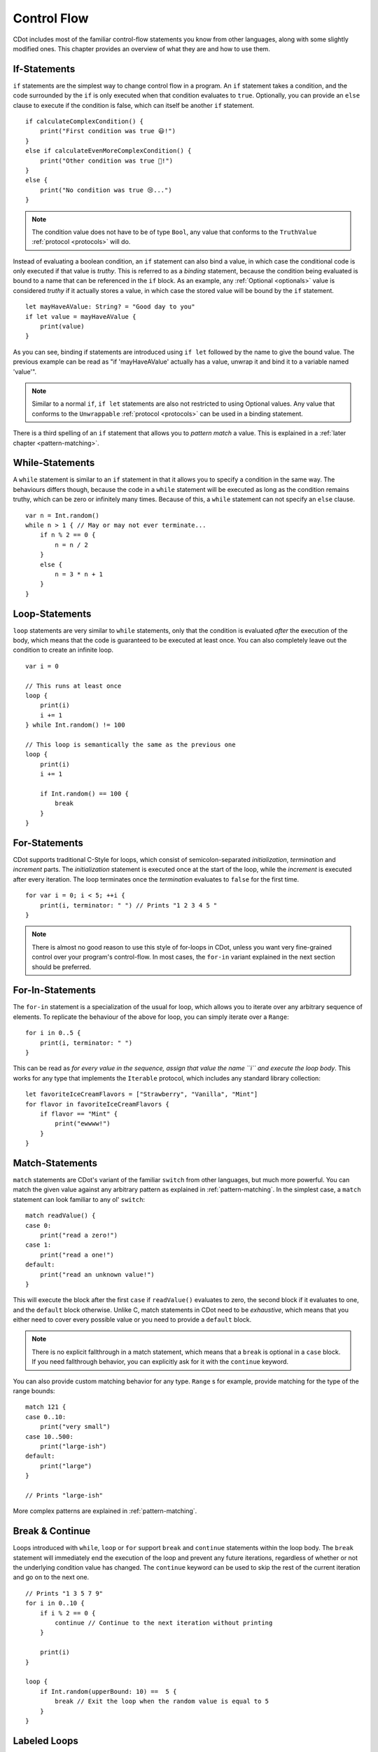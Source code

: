 
.. highlight:: CDot
   :linenothreshold: 3

.. _control-flow:

Control Flow
============

CDot includes most of the familiar control-flow statements you know from other languages, along with some slightly modified ones. This chapter provides an overview of what they are and how to use them.

If-Statements
-------------

``if`` statements are the simplest way to change control flow in a program. An ``if`` statement takes a condition, and the code surrounded by the ``if`` is only executed when that condition evaluates to ``true``. Optionally, you can provide an ``else`` clause to execute if the condition is false, which can itself be another ``if`` statement. ::

    if calculateComplexCondition() {
        print("First condition was true 😃!")
    }
    else if calculateEvenMoreComplexCondition() {
        print("Other condition was true 🙂!")
    }
    else {
        print("No condition was true 😢...")
    }

.. note::
    The condition value does not have to be of type ``Bool``, any value that conforms to the ``TruthValue`` :ref:`protocol <protocols>` will do.

Instead of evaluating a boolean condition, an ``if`` statement can also bind a value, in which case the conditional code is only executed if that value is *truthy*. This is referred to as a *binding* statement, because the condition being evaluated is bound to a name that can be referenced in the ``if`` block. As an example, any :ref:`Optional <optionals>` value is considered *truthy* if it actually stores a value, in which case the stored value will be bound by the ``if`` statement. ::

    let mayHaveAValue: String? = "Good day to you"
    if let value = mayHaveAValue {
        print(value)
    }

As you can see, binding if statements are introduced using ``if let`` followed by the name to give the bound value. The previous example can be read as "if 'mayHaveAValue' actually has a value, unwrap it and bind it to a variable named 'value'".

.. note::
    Similar to a normal ``if``, ``if let`` statements are also not restricted to using Optional values. Any value that conforms to the ``Unwrappable`` :ref:`protocol <protocols>` can be used in a binding statement.

There is a third spelling of an ``if`` statement that allows you to *pattern match* a value. This is explained in a :ref:`later chapter <pattern-matching>`.

While-Statements
----------------

A ``while`` statement is similar to an ``if`` statement in that it allows you to specify a condition in the same way. The behaviours differs though, because the code in a ``while`` statement will be executed as long as the condition remains truthy, which can be zero or infinitely many times. Because of this, a ``while`` statement can not specify an ``else`` clause. ::

    var n = Int.random()
    while n > 1 { // May or may not ever terminate...
        if n % 2 == 0 {
            n = n / 2
        }
        else {
            n = 3 * n + 1
        }
    }

Loop-Statements
---------------

``loop`` statements are very similar to ``while`` statements, only that the condition is evaluated *after* the execution of the body, which means that the code is guaranteed to be executed at least once. You can also completely leave out the condition to create an infinite loop. ::

    var i = 0

    // This runs at least once
    loop {
        print(i)
        i += 1
    } while Int.random() != 100

    // This loop is semantically the same as the previous one
    loop {
        print(i)
        i += 1

        if Int.random() == 100 {
            break
        }
    }

For-Statements
--------------

CDot supports traditional C-Style for loops, which consist of semicolon-separated *initialization*, *termination* and *increment* parts. The *initialization* statement is executed once at the start of the loop, while the *increment* is executed after every iteration. The loop terminates once the *termination* evaluates to ``false`` for the first time. ::

    for var i = 0; i < 5; ++i {
        print(i, terminator: " ") // Prints "1 2 3 4 5 "
    }

.. note::
    There is almost no good reason to use this style of for-loops in CDot, unless you want very fine-grained control over your program's control-flow. In most cases, the ``for-in`` variant explained in the next section should be preferred.


For-In-Statements
-----------------

The ``for-in`` statement is a specialization of the usual for loop, which allows you to iterate over any arbitrary sequence of elements. To replicate the behaviour of the above for loop, you can simply iterate over a ``Range``::

    for i in 0..5 {
        print(i, terminator: " ")
    }

This can be read as *for every value in the sequence, assign that value the name ``i`` and execute the loop body*. This works for any type that implements the ``Iterable`` protocol, which includes any standard library collection::

    let favoriteIceCreamFlavors = ["Strawberry", "Vanilla", "Mint"]
    for flavor in favoriteIceCreamFlavors {
        if flavor == "Mint" {
            print("ewwww!")
        }
    }

Match-Statements
----------------

``match`` statements are CDot's variant of the familiar ``switch`` from other languages, but much more powerful. You can match the given value against any arbitrary pattern as explained in :ref:`pattern-matching`. In the simplest case, a ``match`` statement can look familiar to any ol' ``switch``::

    match readValue() {
    case 0:
        print("read a zero!")
    case 1:
        print("read a one!")
    default:
        print("read an unknown value!")
    }

This will execute the block after the first ``case`` if ``readValue()`` evaluates to zero, the second block if it evaluates to one, and the ``default`` block otherwise. Unlike C, match statements in CDot need to be *exhaustive*, which means that you either need to cover every possible value or you need to provide a ``default`` block.

.. note::
    There is no explicit fallthrough in a match statement, which means that a ``break`` is optional in a ``case`` block. If you need fallthrough behavior, you can explicitly ask for it with the ``continue`` keyword.

You can also provide custom matching behavior for any type. ``Range`` s for example, provide matching for the type of the range bounds::

    match 121 {
    case 0..10:
        print("very small")
    case 10..500:
        print("large-ish")
    default:
        print("large")
    }

    // Prints "large-ish"

More complex patterns are explained in :ref:`pattern-matching`.

Break & Continue
----------------

Loops introduced with ``while``, ``loop`` or ``for`` support ``break`` and ``continue`` statements within the loop body. The ``break`` statement will immediately end the execution of the loop and prevent any future iterations, regardless of whether or not the underlying condition value has changed. The ``continue`` keyword can be used to skip the rest of the current iteration and go on to the next one. ::

    // Prints "1 3 5 7 9"
    for i in 0..10 {
        if i % 2 == 0 {
            continue // Continue to the next iteration without printing
        }

        print(i)
    }

    loop {
        if Int.random(upperBound: 10) ==  5 {
            break // Exit the loop when the random value is equal to 5
        }
    }

Labeled Loops
-------------

CDot also supports *labeled* loops in case you need more fine-grained control over which loop you want to ``break`` or ``continue`` from. A labeled loop is introduced by writing a label name followed by a colon before the actual loop::

    // Try to figure out what this will print!
    outer: for i in 0..5 {
        for j in 0..5 {
            if i + j == 5 {
                continue outer
            }

            print("$i $j")
        }
    }

In contrast to most other languages, CDot also allows you to break out of an ``if`` statement, but only if it is explicitly labeled::

    if myCondition() {
        break // error: can't break in unlabeled if
    }

    my_if: if complexCondition() {
        if otherComplexCondition() {
            break my_if // Allowed
        }

        doSomething()
    }
